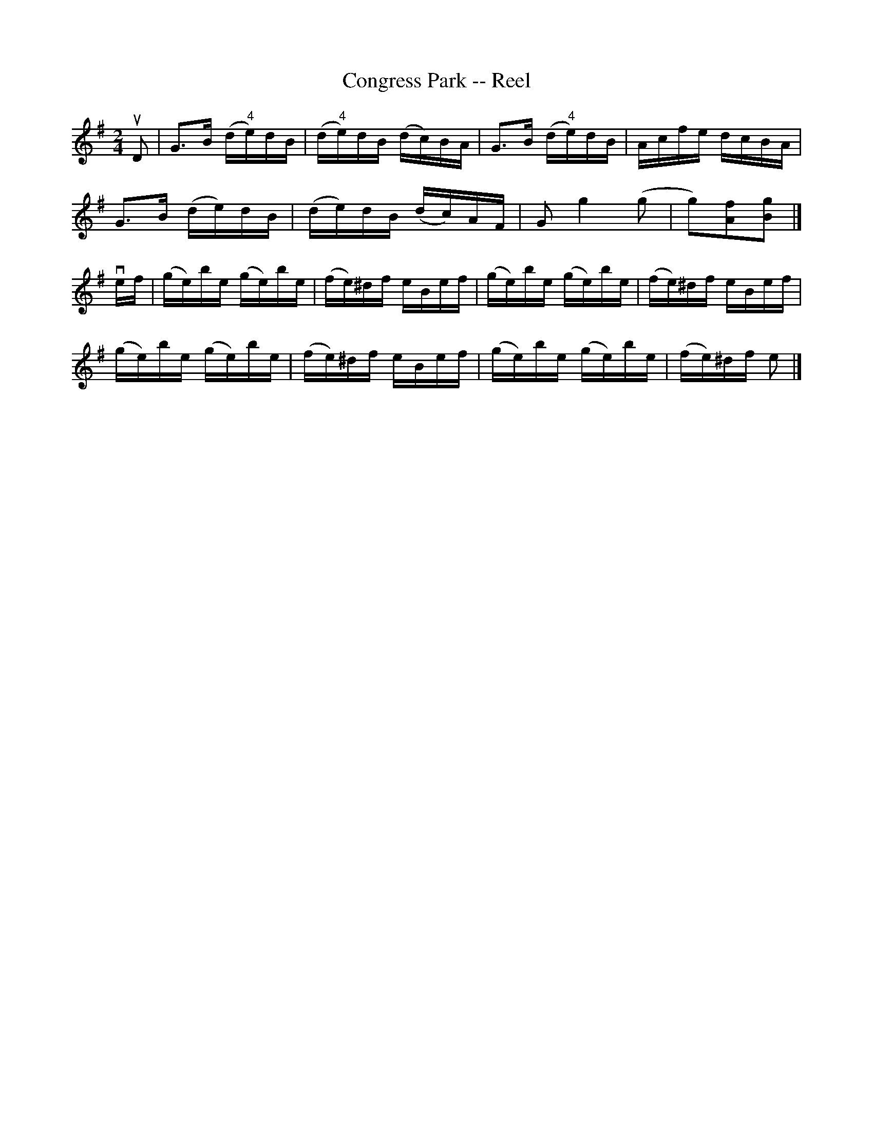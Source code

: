 X:1
T:Congress Park -- Reel
R:reel
B:Ryan's Mammoth Collection
N:147
Z: Contributed by Ray Davies,  ray:davies99.freeserve.co.uk
M:2/4
L:1/16
K:G
uD2|\
G3B (d"4"e)dB | (d"4"e)dB (dc)BA | G3B (d"4"e)dB | Acfe dcBA |
G3B (de)dB    | (de)dB (dc)AF | G2 g4 (g2 | g2)[A2f2][B2g2] |]
vef|\
(ge)be (ge)be | (fe)^df eBef | (ge)be (ge)be | (fe)^df eBef |
(ge)be (ge)be | (fe)^df eBef | (ge)be (ge)be | (fe)^df e2  |]
